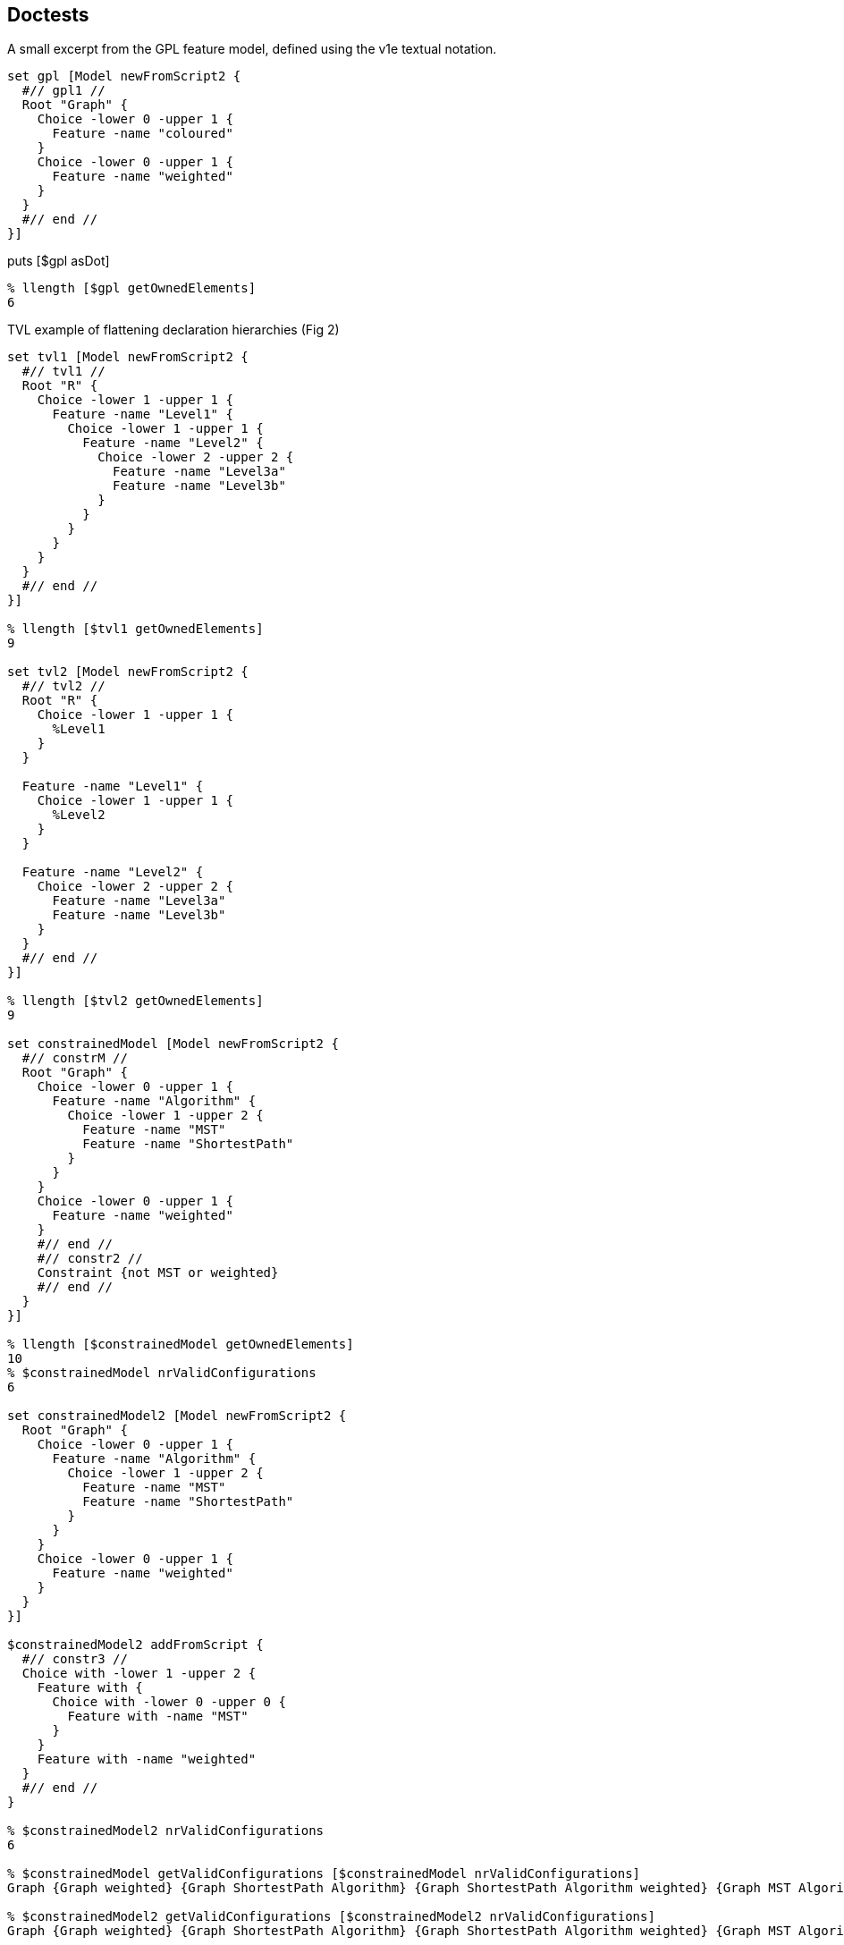 == Doctests

A small excerpt from the GPL feature model, defined using the v1e
textual notation.

[source,tcl]
--------------------------------------------------
set gpl [Model newFromScript2 {
  #// gpl1 //
  Root "Graph" {
    Choice -lower 0 -upper 1 {
      Feature -name "coloured"
    }
    Choice -lower 0 -upper 1 {
      Feature -name "weighted"
    }
  }
  #// end //
}]
--------------------------------------------------

puts [$gpl asDot]

[source,tcl]
--------------------------------------------------
% llength [$gpl getOwnedElements]
6
--------------------------------------------------

TVL example of flattening declaration hierarchies (Fig 2)

[source,tcl]
--------------------------------------------------
set tvl1 [Model newFromScript2 {
  #// tvl1 //
  Root "R" {
    Choice -lower 1 -upper 1 {
      Feature -name "Level1" {
        Choice -lower 1 -upper 1 {
          Feature -name "Level2" {
            Choice -lower 2 -upper 2 {
              Feature -name "Level3a"
              Feature -name "Level3b"
            }
          }
        }
      }
    }
  }
  #// end //
}]

% llength [$tvl1 getOwnedElements]
9

set tvl2 [Model newFromScript2 {
  #// tvl2 //
  Root "R" {
    Choice -lower 1 -upper 1 {
      %Level1
    }
  }
  
  Feature -name "Level1" {
    Choice -lower 1 -upper 1 {
      %Level2
    }
  }
  
  Feature -name "Level2" {
    Choice -lower 2 -upper 2 {
      Feature -name "Level3a"
      Feature -name "Level3b"
    }
  }
  #// end //
}]

% llength [$tvl2 getOwnedElements]
9

set constrainedModel [Model newFromScript2 {
  #// constrM //
  Root "Graph" {
    Choice -lower 0 -upper 1 {
      Feature -name "Algorithm" {
        Choice -lower 1 -upper 2 {
          Feature -name "MST"
          Feature -name "ShortestPath"
        }
      }
    }
    Choice -lower 0 -upper 1 {
      Feature -name "weighted"
    }
    #// end //
    #// constr2 //
    Constraint {not MST or weighted}
    #// end //
  }
}]

% llength [$constrainedModel getOwnedElements]
10
% $constrainedModel nrValidConfigurations
6

set constrainedModel2 [Model newFromScript2 {
  Root "Graph" {
    Choice -lower 0 -upper 1 {
      Feature -name "Algorithm" {
        Choice -lower 1 -upper 2 {
          Feature -name "MST"
          Feature -name "ShortestPath"
        }
      }
    }
    Choice -lower 0 -upper 1 {
      Feature -name "weighted"
    }
  }
}]

$constrainedModel2 addFromScript {
  #// constr3 //
  Choice with -lower 1 -upper 2 {
    Feature with {
      Choice with -lower 0 -upper 0 {
        Feature with -name "MST"
      }
    }
    Feature with -name "weighted"
  }
  #// end //
}

% $constrainedModel2 nrValidConfigurations
6

% $constrainedModel getValidConfigurations [$constrainedModel nrValidConfigurations]
Graph {Graph weighted} {Graph ShortestPath Algorithm} {Graph ShortestPath Algorithm weighted} {Graph MST Algorithm weighted} {Graph MST ShortestPath Algorithm weighted}

% $constrainedModel2 getValidConfigurations [$constrainedModel2 nrValidConfigurations]
Graph {Graph weighted} {Graph ShortestPath Algorithm} {Graph ShortestPath Algorithm weighted} {Graph MST Algorithm weighted} {Graph MST ShortestPath Algorithm weighted}
--------------------------------------------------

== Doctests

[source,tcl]
--------------------------------------------------
package req tclbdd
  
nx::Class create Model {

  :property -accessor public constraints:object,type=Constraint,0..*
  :property -accessor public choices:object,type=Choice,1..*

  # TODO: make derived, without providing setters (only getters)
  :property -accessor public {root:substdefault,object,type=Feature {[:setup]}}

  # Uniqueness-constrained property based on [dict]
  :property -accessor protected -incremental owned:object,type=Model::Element,1..* {
    :public object method value=set {obj prop value:object,type=::djdsl::v1e::Model::Element,1..*} {
      dict keys [next [list $obj $prop [concat {*}[lmap a $value b {} {list $a $b}]]]]
    }

    :public object method value=isSet {obj prop args} {
      $obj eval [list info exists :$prop]
    }
    
    :public object method value=get {obj prop} {
      dict keys [next]
    }
    :public object method value=add {obj prop value:object,type=::djdsl::v1e::Model::Element} {
      dict keys [$obj eval [list dict set :$prop $value ""]]
    }

    :public object method value=delete {obj prop value} {
      $obj eval [list dict unset :$prop $value]
    }
  }

  :protected method setup {} {
    set rf [:define Feature -name ""]
    set rc [:define Choice -lower 1 -upper 1 -candidates $rf]
    lappend :choices $rc
    return $rf
  }

  :public method define {elementType:class args} {
    set el [:require $elementType {*}$args]
    $el register
    :owned add $el
    return $el
  }
  
  :public method require {elementType:class args} {
    try {
      $elementType new -model [self] {*}$args
    } trap {V1E SPEC INVALID} {e opts} {
      return -code error -errorcode "V1E SPEC INVALID" $e
    } on error {e opts} {
      return -code error -errorcode  "V1E SPEC INVALID" "Invalid '$elementType' specification: $args."
    }
  }

  :public method getOwnedElements {elementType:class,optional} {

    set owned [:owned get]
    if {![info exists elementType]} {
	return $owned
    }

    set res [list]
    foreach el $owned {
	if {[$el info has type $elementType]} {
 lappend res $el
	}
    }
    return $res
  }

  :public method featureLookup {name} {

    if {![info exists :feats]} {
      set :feats [dict create]
      return
    }

    if {[dict exists ${:feats} $name]} {
      return [dict get ${:feats} $name]
    }
    
    return
    
  }

  :public method featureSet {name obj} {

    if {![info exists :feats]} {
      set :feats [dict]
    }

    if {$obj in [dict values ${:feats}]} {
      foreach k [dict keys [dict filter ${:feats} value $obj]] {
        dict unset :feats $k
      }
    }
    
    dict set :feats $name $obj
    return
  }


  :public method destroy {} {
    if {[:owned isSet]} {
      foreach el [:owned get] {
        $el destroy
      }
    }
    next
  }

  ##
  ## Nesting API
  ##

  nx::Class create [self]::Factory {
    :object property -accessor public outputModel:object,type=[:info parent]
    :object property -accessor public ns
    :public method with args {
      set m [[current class] outputModel get]
      set ns [[current class] ns get]
      lassign [next $args] initArgs cmds parentAxis
      set nested [list]
      if {[llength $cmds]} {
        $m eval {lappend :kidz [dict create]}
        # $m eval {*}$cmds
        $m eval [list apply [list {} [lindex $cmds 0] $ns]]
        set nested  [$m eval {lindex ${:kidz} end}]
        $m eval {set :kidz [lrange ${:kidz} 0 end-1]}
      }

      try {
        set current [$m define [self] {*}$initArgs {*}$nested]
      } trap {V1E SPEC INVALID} e {
        return -code error $e
      }

      set up [$m eval {lindex ${:kidz} end}]
      dict lappend up $parentAxis $current
      $m eval [list lset :kidz end $up]
      return 
    }
  }

  :public object method newFromScript {-rootFeature:required script} {
    set ns [self]::ns
    namespace eval $ns {;}
    foreach elClass [[current]::Element info subclasses] {
      interp alias {} ${ns}::[namespace tail $elClass] {} $elClass with
    }
    try {
      :with -rootFeature $rootFeature -ns $ns $script
      # apply [list {} [list :with -rootFeature $rootFeature $script] $ns]
    } finally {
      namespace delete $ns
    }
  }
  
  :public object method newFromScript2 {script} {
    set box [nx::Object new -childof [self] {
      :object method root {args} {
        set :root $args
      }
      :object method feature {-name args} {
        set aliasName [self]::%$name
        append body [list interp alias {} [self]::%$name {}] \;
        append body [list Feature -name $name {*}$args] \;
        interp alias {} [self]::%$name {} apply [list {} $body [self]]
        # dict set :env $name $args
      }
    }]
    $box require namespace
    interp alias {} ${box}::Root {} :root
    interp alias {} ${box}::Feature {} :feature
    $box eval [list apply [list {} $script $box]]
    lassign [$box eval {set :root}] rootFeature script
    
    foreach elClass [[current]::Element info subclasses] {
      interp alias {} ${box}::[namespace tail $elClass] {} $elClass with
    }
    
    try {
      :with -rootFeature $rootFeature -ns $box $script
      # apply [list {} [list :with -rootFeature $rootFeature $script] $ns]
    } finally {
      $box destroy
    }
  }

  :public method addFromScript {script ns:optional} {

    if {![info exists ns]} {
      set ns [namespace current]
      namespace eval [self] {namespace import ::djdsl::v1e::*}
    }

    set factory "[current class]::Factory"
    $factory outputModel set [self]
    $factory ns set $ns
    nx::Class mixins add $factory
    try {
      lappend :kidz [dict create]
      apply [list {} $script $ns]
      if {[info exists :kidz]} {
        set k [lindex ${:kidz} end]
        if {[dict exists $k -owned]} {
          ${:root} configure {*}[dict filter $k key -owned]
          ${:root} register
        }
        if {[dict exists $k -constraints]} {
          # TODO: substdefault on root is called again, FIX!
          :configure -root ${:root} {*}[dict filter $k key -constraints]
        }
      }
      return
    } on error {res opts} {
      return -code error -options $opts $res
    } finally {
      nx::Class mixins delete $factory
      $factory outputModel unset
      $factory ns unset
      unset -nocomplain :kidz
    }
  }



  :public object method with {-rootFeature -ns spec} {      
    set m [:new]
    set root [$m root get]
    if {[info exists rootFeature]} {
     	$root name set $rootFeature
      $m featureSet $rootFeature $root
    }
    if {[info exists ns]} {
      $m addFromScript $spec $ns
    } else {
      $m addFromScript $spec
    }
    return $m
  }

  :public method isValid {} {
    set bdd [: -local requireBDD]
    return [$bdd isSatisfiable]
  }

  :public method nrValidConfigurations {} {
    set bdd [: -local requireBDD]
    return [$bdd satCount]
  }

  :public method getValidConfigurations {{n:substdefault {[:nrValidConfigurations]}}} {
    set bdd [: -local requireBDD]
    return [$bdd computeValidConfigurations $n]
  }

  # :public method equiv {that:object,type=Model} {
  #   set bdd [: -local requireBDD]
  #   return [$bdd ]
  # }

  :public method asDot {} {
    set bdd [: -local requireBDD]
    return [$bdd asDot [self]]
  }
  
  :private method requireBDD {} {
    if {![info exists :bdd]} {
      set :bdd [[current class]::BDDSystem new -model [self]]
    }
    return ${:bdd}
  }
  
  #
  # A slim component wrapper around tclbdd's TclOO facility, plus helpers.
  #
  
  nx::Class create [self]::BDDSystem {
    :property model:object,type=[:info parent]
    
    :public method isSatisfiable {} {
      return [${:system} satisfiable ${:model}]
    }
    
    :public method satCount {} {
      return [${:system} satcount ${:model}]
    }

    :public method computeValidConfigurations {n} {
      set out [list]
      set counter 0
      ${:system} foreach_sat x ${:model} {
        bdd::foreach_fullsat v ${:varsIdx} $x {
          if {$counter == $n} { return $out; }
          lappend out [lmap i ${:varsIdx} j $v {
            set _ [expr {($i+1)*$j}];
            if {$_ == 0} {
              continue
            } else {
              set obj [lindex ${:vars} [incr _ -1]]
              if {[$obj name isSet]} {
                $obj name get
              } else {
                continue; # $obj;
              }
            }
          }]
          incr counter
        }
      }
      return $out
    }

    :public method destroy args {
      rename ${:system} ""
      unset :system
      next
    }

    :method init {} {

      # TODOs:
      # - rework to walk spines of choices, rather than all choices as a bulk (visitor)
      # - ::djdsl::v1e::* prefixing should not be necessary, v1e.test ok, v1e.tcl not. grrr.
      # - refactor, so that we can process arbitrary choices into
      #   corresponding BDDs, given a BDD system.
      
      set :system [bdd::system new]
      set feats [${:model} eval {set :feats}]
      set rootFeat [${:model} root get]
      
      # FIX:
      # set :vars [lsort -unique [${:model} getOwnedElements ::djdsl::v1e::Feature]]
      set :vars [${:model} getOwnedElements ::djdsl::v1e::Feature]
      
      set pos 0
      foreach f ${:vars} {
        ${:system} nthvar $f $pos
        lappend :varsIdx $pos
        incr pos
      }

      ${:system} & ${:model} 1 1; # root feature is always TRUE

      # FIX:
      # puts stderr >>>[namespace current],[namespace which Choice],[uplevel 1 {namespace current}]
      foreach c [${:model} getOwnedElements ::djdsl::v1e::Choice] {
        if {[$c context isSet]} {
          set p [$c context get]
        } else {
          set p ${:model}
        }
       
        if {[$c lower get] == 0 && [$c upper get] == 1} {
          if {[llength [$c candidates get]] == 1} {
            # optional, solitary sub-feature
            set f [$c candidates get]
            # puts "${:system} <= C$C $f $p"
            ${:system} <= $c $f $p
          } else {
            # TODO: is this needed?
            # group of optional features
          }
        } elseif {[$c lower get] == 1 && [$c upper get] == 1} {
          if {[llength [$c candidates get]] == 1} {
            # mandatory, solitary sub-feature
            set f [$c candidates get]
            # ${:system} <= aC$C $p $f
            # ${:system} <= bC$C $f $p
            # ${:system} & C$C aC$C bC$C
            ${:system} == $c $p $f
          } else {
            
            # pt 1: disjunction term 
            set cands [$c candidates get]
            set r [lassign $cands c1 c2]
            ${:system} | tmp0 $c1 $c2
            foreach rc $r {
              ${:system} | tmp0 tmp0 $rc
            }
            # ${:system} <= aC$C tmp0 $p
            # ${:system} <= bC$C $p tmp0
            # ${:system} & C$C aC$C bC$C
            ${:system} == $c tmp0 $p
            # CHECK: unset tmp0 then?
            # pt 2: pairwise exclusions
            foreach comb [:comb2 $cands] {
              lassign $comb c1 c2
              ${:system} & tmp3 $c1 $c2
              ${:system} ~ ntmp3 tmp3; # negate the term
              ${:system} & $c $c ntmp3 
            }
          }
        } elseif {[$c lower get] == 1 && [$c upper get] > 1 &&
                  [$c upper get] == [llength [$c candidates get]]} {
          set r [lassign [$c candidates get] c1 c2]
          ${:system} | tmp1 $c1 $c2
          foreach rc $r {
            ${:system} | tmp1 tmp1 $rc
          }
          ${:system} == $c tmp1 $p
        } elseif {!([$c lower get] + [$c upper get])} {
          # ${:system} ~ ntmp4 [$c candidates get]
          # ${:system} == $c $p ntmp4
          ${:system} & $c 1 1
          foreach cand [$c candidates get] {
            ${:system} ~ ntmp4 $cand
            ${:system} & $c $c ntmp4
          }
          ${:system} == $c $p ntmp4
        } else {
          throw {V1E BDD NOTIMPLEMENTED} "The multiplicity [$c lower get],[$c upper get] is not implemented."
        }

        ${:system} & ${:model} ${:model} $c
        # puts [${:system} dump ${:model}]
        # puts >>>>[:asDot $c]
      }

      # inject the constraints feature expressions into the BDD
      # system, if any ...
      set fexprs [lmap cstr [${:model} getOwnedElements ::djdsl::v1e::Constraint] {
        $cstr cget -expression
      }]

      if {[llength $fexprs]} {
        ${:system} & ${:model} ${:model} [:add {*}$fexprs]
      }
    }

    
    :protected method comb2 {in} {
      if {[llength $in] <= 2} {
        return [list $in]
      }
      while {[llength $in]} {
        set in [lassign $in x]
        foreach y $in {
          lappend out [list $x $y]
        }
      }
      return $out
    }
  
    ##
    ## Add BDDs into a system using "feature expressions". A "feature
    ## expression" is a propositional formula ...
    ## - whose variables represent (existing) features in the model.
    ## - which does *not* contain literal truth values (1, 0).
    ##

    # leaf:   BinaryOp 		<- AndOp / OrOp / ImplOp;
    #         ImplOp 			<- 'implies' / '->';
    
    set v1e {
      PEG v1e (Expression)
      #// constrL //
      Expression   <- _ Term (_ BinaryOp _ Term)?;
      Term	     <- NotOp? _ (Variable / '(' Expression ')');
leaf:   BinaryOp     <- AndOp / OrOp;
      AndOp 	     <- 'and' / '&&';
      OrOp	     <- 'or' / '||';
      NotOp 	     <- 'not' / '-';
      Variable     <- <alnum>+;
void:	_	     <- <space>*;
      #// end //
      END;}

    set v1eParser [pt::rde::nx pgen $v1e]
    $v1eParser create [self]::FexprParser
    
    :public method add {fexpr args} {
      if {[llength $args]} {
        set fexpr ([join [list $fexpr {*}$args] ") and ("])
      }
      # puts >>>$fexpr
      # [current class]::FexprParser print $fexpr
      set st [lassign [[current class]::FexprParser parset $fexpr] m]

      set :fexpr ${fexpr}
      set r [:input $m {*}$st]
      unset :fexpr
      return $r

    }

    # TODO: Better check args arity than default to EmptyOp/EmptyOpnd?
    :method "input EmptyOp" {} {return &}
    :method "input EmptyOpnd" {} {return 1}
    :method "input Expression" {from to args} {
      set res "fexpr[incr :exprCounter]"
      lassign [list {*}$args EmptyOp EmptyOpnd] lhs op rhs
      # puts lhs=$lhs,op=$op,rhs=$rhs
      set lhs [:input {*}$lhs]
      set op [:input {*}$op]
      set rhs [:input {*}$rhs]
      # puts "${:system} $op $res $lhs $rhs"
      ${:system} $op $res $lhs $rhs
      return $res
    }
    
    # why does forward "input Expression" not work?
    
    :method "input Term" {from to args} {
      lassign $args prefix fexpr
      if {$fexpr eq ""} {
        set fexpr $prefix
        return [:input {*}$fexpr]
      } else {
        set op [:input {*}$prefix]
        set res [:input {*}$fexpr]
        ${:system} $op "n$res" $res
        return "n$res"
      }
    }
    
    :method "input BinaryOp" {from to args} {
      array set ops {and & or | not ~}
      return $ops([string range ${:fexpr} $from $to])
    }
    
    :method "input NotOp" args {
      return [:input BinaryOp {*}$args]
    }
    
    
    :method "input Variable" {from to args} {
      # TODO: Check for valid feature names?
      set name [string range ${:fexpr} $from $to]
      ${:model} featureLookup $name
    }

    #
    # Helpers
    #
    # DOT printer: `dot -Nfontname=FreeSans -Tsvg`
    :public method asDot {bdd} {
      set dump [dict create {*}[${:system} dump $bdd]]
      
      dict unset dump 0
      dict unset dump 1
      
      append dot "digraph \"$bdd\" {" \n;
      append dot "0 \[shape=box, label=\"0\", style=filled, shape=box, height=0.3, width=0.3\];" \n;
      append dot "1 \[shape=box, label=\"1\", style=filled, shape=box, height=0.3, width=0.3\];" \n
      
      set levels [dict create]
      dict for {node dat} $dump {
        lassign $dat varIdx lo hi
        set feat [lindex ${:vars} $varIdx]
        set label ""; # unnamed features (helpers) remain blank
        if {[$feat name isSet]} {
          set label [$feat name get]
        }
        append dot "$node \[label=\"$label\"\];" \n
        append dot "$node -> $lo \[style=dotted\];" \n
        append dot "$node -> $hi \[style=filled\];" \n
        
        dict lappend levels $varIdx $node
      }
      
      dict for {level nodes} $levels {
        append dot "{rank = same; [join $nodes ;]}"
      }
      
      append dot "}"
      return $dot
      
    }
  }; # BDDSystem
}
  
nx::Class create Model::Element {
  :property -accessor public model:object,type=[:info parent],required
  :protected method register {} {
    error "Must be implemented by each subclass!"
  }
  # :public method init {} {
  # :register
  # }
}


nx::Class create Choice -superclasses Model::Element {

  :property -accessor public context:object,type=Feature {
    :public object method value=isSet {obj args} {
      ::nsf::var::exists $obj context
    }
  }
  
  :property -accessor public candidates:object,type=Feature,1..*

  :property -accessor public {upper:integer 1}
  :property -accessor public {lower:integer 1}

  :public method register {} {
    foreach c ${:candidates} {
      if {![$c eval {info exists :owning}]} {
        $c owning set [self]
      }
    }
  }
  
  :public method isXor {} {;}
  :public method isOr {} {;}
  :public method isAnd {} {;}

  :public object method with {{-lower 1} {-upper 1} args} { 
    return [list [list -lower $lower -upper $upper] $args -owned]
  }
}

nx::Class create Feature -superclasses Model::Element {
  :property -accessor public name {
    :public object method value=isSet {obj args} {
      ::nsf::var::exists $obj name
    }
  }
  
  :property -accessor public owning:object,type=Choice
  :property -accessor public -incremental owned:object,type=Choice,0..*
  
  :public object method new {-model -name args} {
    if {![info exists name]} {
      set existing ""
    } else {
      set existing [$model featureLookup $name]
    }
    
    if {$existing eq ""} {
      next
    } else {
      return $existing
    }
  }
  
  :public method register {} {
    # ${:owningModel} featureSet ${:name} [self]
    if {[info exists :name]} {
      ${:model} featureSet ${:name} [self]
    }
    if {[info exists :owned]} {
      foreach c ${:owned} {
        $c context set [self]
      }
    }
  }
  
  :public method parentFeature {} {;}
  :public method subFeatures {} {;}
  
  :public method isMandatory {} {;}
  :public method isOptional {} {;}
  
  ##
  ## Nesting API
  ##
  
  :public object method with {-name args} {
    set initArgs [list]
    if {[info exists name]} {
      set initArgs [list -name $name]
    }
    return [list $initArgs $args -candidates]
  }

}

nx::Class create Constraint -superclasses Model::Element {
    :property expression
    :public method register {args} {}
    :public object method with {expr} {
 return [list [list -expression $expr] "" -constraints]
    }
}

namespace export Model Choice Feature Constraint
--------------------------------------------------

